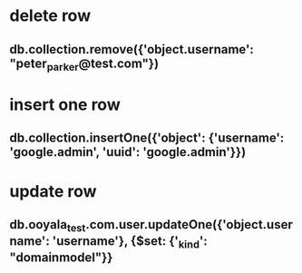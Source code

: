 * delete row
** db.collection.remove({'object.username': "peter_parker@test.com"})
* insert one row
** db.collection.insertOne({'object': {'username': 'google.admin', 'uuid': 'google.admin'}})
* update row
** db.ooyala_test.com.user.updateOne({'object.username': 'username'}, {$set: {'_kind': "domainmodel"}}
